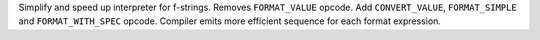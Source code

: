 Simplify and speed up interpreter for f-strings. Removes ``FORMAT_VALUE``
opcode. Add ``CONVERT_VALUE``, ``FORMAT_SIMPLE`` and ``FORMAT_WITH_SPEC`` opcode.
Compiler emits more efficient sequence for each format expression.
